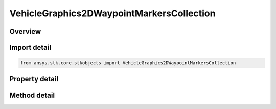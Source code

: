VehicleGraphics2DWaypointMarkersCollection
==========================================

.. py:class:: ansys.stk.core.stkobjects.VehicleGraphics2DWaypointMarkersCollection

   A list of 2D definitions for the vehicle way points.

.. py:currentmodule:: VehicleGraphics2DWaypointMarkersCollection

Overview
--------

.. tab-set::

    .. tab-item:: Methods
        
        .. list-table::
            :header-rows: 0
            :widths: auto

            * - :py:attr:`~ansys.stk.core.stkobjects.VehicleGraphics2DWaypointMarkersCollection.item`
              - Given an index, returns an element in the collection.

    .. tab-item:: Properties
        
        .. list-table::
            :header-rows: 0
            :widths: auto

            * - :py:attr:`~ansys.stk.core.stkobjects.VehicleGraphics2DWaypointMarkersCollection.count`
              - Return the number of elements in a collection.
            * - :py:attr:`~ansys.stk.core.stkobjects.VehicleGraphics2DWaypointMarkersCollection._new_enum`
              - Return an enumerator that can iterate through the collection.



Import detail
-------------

.. code-block:: python

    from ansys.stk.core.stkobjects import VehicleGraphics2DWaypointMarkersCollection


Property detail
---------------

.. py:property:: count
    :canonical: ansys.stk.core.stkobjects.VehicleGraphics2DWaypointMarkersCollection.count
    :type: int

    Return the number of elements in a collection.

.. py:property:: _new_enum
    :canonical: ansys.stk.core.stkobjects.VehicleGraphics2DWaypointMarkersCollection._new_enum
    :type: EnumeratorProxy

    Return an enumerator that can iterate through the collection.


Method detail
-------------


.. py:method:: item(self, index: int) -> VehicleGraphics2DWaypointMarkersElement
    :canonical: ansys.stk.core.stkobjects.VehicleGraphics2DWaypointMarkersCollection.item

    Given an index, returns an element in the collection.

    :Parameters:

    **index** : :obj:`~int`

    :Returns:

        :obj:`~VehicleGraphics2DWaypointMarkersElement`


